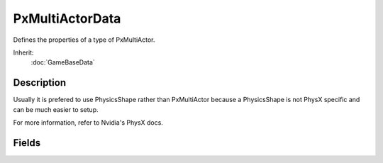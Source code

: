 PxMultiActorData
================

Defines the properties of a type of PxMultiActor.

Inherit:
	:doc:`GameBaseData`

Description
-----------

Usually it is prefered to use PhysicsShape rather than PxMultiActor because a PhysicsShape is not PhysX specific and can be much easier to setup.

For more information, refer to Nvidia's PhysX docs.

Fields
------

.. cpp:member:: float  PxMultiActorData::angularDrag

	Value used to help calculate rotational drag force while submerged in water.

.. cpp:member:: float  PxMultiActorData::breakForce

	Force required to break an actor. This value does not apply to joints. If an actor is associated with a joint it will break whenever the joint does. This allows an actor "not" associated with a joint to also be breakable.

.. cpp:member:: float  PxMultiActorData::buoyancyDensity

	The density used to calculate buoyant forces. The result of the calculated buoyancy is relative to the density of the WaterObject the PxMultiActor is within.

.. cpp:member:: bool  PxMultiActorData::clientOnly


.. cpp:member:: void  PxMultiActorData::dumpModel

	Dumps model hierarchy and details to a file. The file will be created as 'model.dump' in the game folder. If model.dump already exists, it will be overwritten.

.. cpp:member:: float  PxMultiActorData::linearDrag

	Value used to help calculate linear drag force while submerged in water.

.. cpp:member:: PxMaterial PxMultiActorData::Material

	An optional PxMaterial to be used for the PxMultiActor . Defines properties such as friction and restitution. Unrelated to the material used for rendering. The physXStream will contain defined materials that can be customized in 3DS Max. To override the material for all physics shapes in the physXStream, specify a material here.

.. cpp:member:: bool  PxMultiActorData::noCorrection


.. cpp:member:: filename  PxMultiActorData::physXStream

	.XML file containing data such as actors, shapes, and joints. These files can be created using a free PhysX plugin for 3DS Max.

.. cpp:member:: void  PxMultiActorData::reload

	Reloads all data used for the PxMultiActorData . If the reload sucessfully completes, all PxMultiActor's will be notified.

.. cpp:member:: filename  PxMultiActorData::shapeName

	Path to the .DAE or .DTS file to render.

.. cpp:member:: bool  PxMultiActorData::singlePlayerOnly


.. cpp:member:: string PxMultiActorData::string


.. cpp:member:: float  PxMultiActorData::waterDragScale

	Scale to apply to linear and angular dampening while submerged in water.
